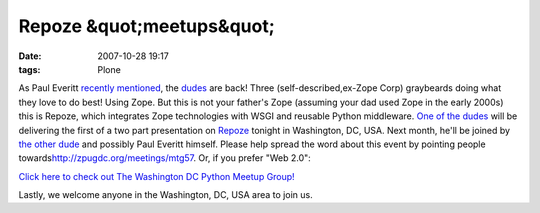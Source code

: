 Repoze &quot;meetups&quot;
##########################
:date: 2007-10-28 19:17
:tags: Plone

As Paul Everitt `recently`_ `mentioned`_, the `dudes`_ are back! Three (self-described,ex-Zope Corp) graybeards doing what they love to do best! Using Zope. But this is not your father's Zope (assuming your dad used Zope in the early 2000s) this is Repoze, which integrates Zope technologies with WSGI and reusable Python middleware.  `One of the dudes`_ will be delivering the first of a two part presentation on `Repoze`_ tonight in Washington, DC, USA. Next month,
he'll be joined by `the other dude`_ and possibly Paul Everitt himself.  Please help spread the word about this event by pointing people towards\ `http://zpugdc.org/meetings/mtg57`_. Or, if you prefer "Web 2.0":

`Click here to check out The Washington DC Python Meetup Group!`_

Lastly, we welcome anyone in the Washington, DC, USA area to join us.

.. _recently: http://radio.weblogs.com/0116506/2007/10/26.html#a440
.. _mentioned: http://radio.weblogs.com/0116506/2007/10/26.html#a441
.. _dudes: http://agendaless.com
.. _One of the dudes: http://plope.com
.. _Repoze: http://repoze.org
.. _the other dude: http://palladion.com
.. _`http://zpugdc.org/meetings/mtg57`: http://zpugdc.org/meetings/mtg57
.. _Click here to check out The Washington DC Python Meetup Group!: http://python.meetup.com/176/?track=i3/mu_u2sjbkakgn
